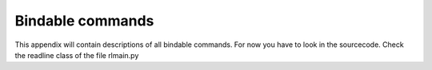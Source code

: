 
Bindable commands
=================

This appendix will contain descriptions of all bindable commands. For now you have to look in the sourcecode. Check the readline class of the file rlmain.py

